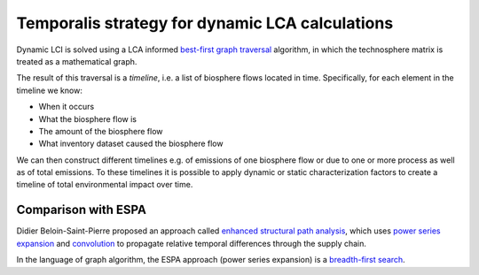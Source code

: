 Temporalis strategy for dynamic LCA calculations
================================================

.. ~The first step before doing any dynamic LCA is to choose the Impact assessmenet (IA) method. When it is dynamic (i.e. has characterization factors can vary with time) we use the `worst-case approach` (see :ref:`cutoff`) and create a "worst case" IA method where the maximum possible value of each characterization factor is used:


Dynamic LCI is solved using a LCA informed `best-first graph traversal <https://en.wikipedia.org/wiki/Best-first_search>`_ algorithm, in which the technosphere matrix is treated as a mathematical graph. 


.. ~Here each exchange is evaluated for how much of the maximum possible LCA score it (could) contribute, and the most (potentially) damaging exchanges are evaluated first. 
.. ~Starting from the functional unit, the supply chain graph is traversed to determine the amount of each input, and when that input occurs, using convolution. The biosphere flows for each process input are also calculated. We traverse through the supply chain until either the impact of a particular input falls below a cutoff criteria (by default, 0.1% of the total possible impact), or until the maximum number of traversal steps has been reached (by default, 10.000).


.. ~The worst case IA method is used for dynamic IA calculations because, if an input is not important (in the sense of contributing to the total LCA score) applying even the highest possible characterization factors (i.e. worst case), then we can safely exclude it.

The result of this traversal is a `timeline`, i.e. a list of biosphere flows located in time. Specifically, for each element in the timeline we know:

* When it occurs
* What the biosphere flow is
* The amount of the biosphere flow
* What inventory dataset caused the biosphere flow

We can then construct different timelines e.g. of emissions of one biosphere flow or due to one or more process as well as of total emissions. To these timelines it is possible to apply dynamic or static characterization factors to create a timeline of total environmental impact over time.

Comparison with ESPA
--------------------

Didier Beloin-Saint-Pierre proposed an approach called `enhanced structural path analysis <http://link.springer.com/article/10.1007/s11367-014-0710-9>`_, which uses `power series <http://en.wikipedia.org/wiki/Power_series>`_ `expansion <http://en.wikipedia.org/wiki/Series_expansion>`_ and `convolution <http://en.wikipedia.org/wiki/Convolution>`_ to propagate relative temporal differences through the supply chain.

In the language of graph algorithm, the ESPA approach (power series expansion) is a `breadth-first search <http://en.wikipedia.org/wiki/Breadth-first_search>`_.

